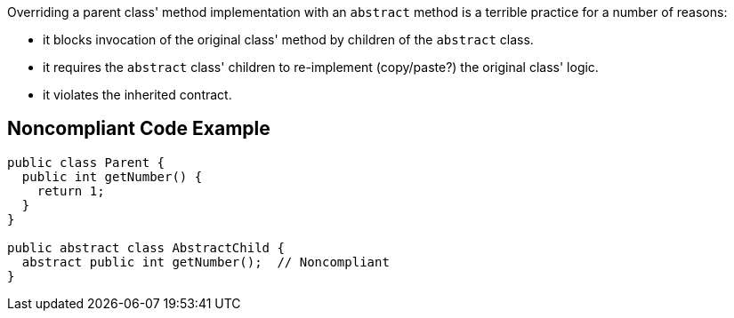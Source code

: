 Overriding a parent class' method implementation with an ``++abstract++`` method is a terrible practice for a number of reasons:

* it blocks invocation of the original class' method by children of the ``++abstract++`` class.
* it requires the ``++abstract++`` class' children to re-implement (copy/paste?) the original class' logic.
* it violates the inherited contract.


== Noncompliant Code Example

----
public class Parent {
  public int getNumber() {
    return 1;
  }
}

public abstract class AbstractChild {
  abstract public int getNumber();  // Noncompliant
}
----

